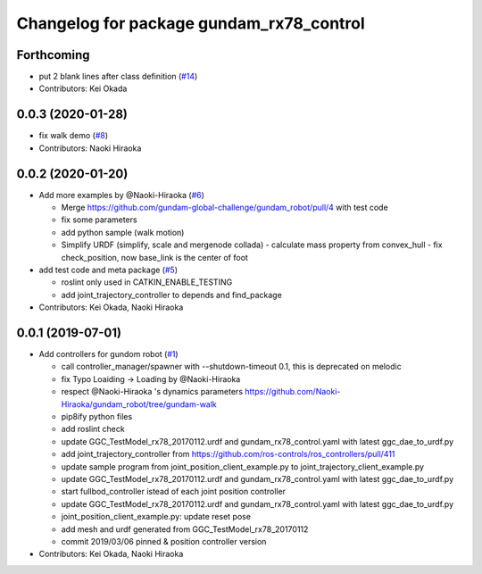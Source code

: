 ^^^^^^^^^^^^^^^^^^^^^^^^^^^^^^^^^^^^^^^^^
Changelog for package gundam_rx78_control
^^^^^^^^^^^^^^^^^^^^^^^^^^^^^^^^^^^^^^^^^

Forthcoming
-----------
* put 2 blank lines after class definition (`#14 <https://github.com/gundam-global-challenge/gundam_robot/issues/14>`_)
* Contributors: Kei Okada

0.0.3 (2020-01-28)
------------------
* fix walk demo (`#8 <https://github.com/gundam-global-challenge/gundam_robot/issues/8>`_)
* Contributors: Naoki Hiraoka

0.0.2 (2020-01-20)
------------------
* Add more examples by @Naoki-Hiraoka (`#6 <https://github.com/gundam-global-challenge/gundam_robot/issues/6>`_)

  * Merge https://github.com/gundam-global-challenge/gundam_robot/pull/4  with test code
  * fix some parameters
  * add python sample (walk motion)
  * Simplify URDF (simplify, scale and mergenode collada)
    - calculate mass property from convex_hull
    - fix check_position, now base_link is the center of foot

* add test code and meta package (`#5 <https://github.com/gundam-global-challenge/gundam_robot/issues/5>`_)

  * roslint only used in CATKIN_ENABLE_TESTING
  * add joint_trajectory_controller to depends and find_package

* Contributors: Kei Okada, Naoki Hiraoka

0.0.1 (2019-07-01)
------------------
* Add controllers for gundom robot (`#1 <https://github.com/gundam-global-challenge/gundam_robot/issues/1>`_)

  * call controller_manager/spawner with --shutdown-timeout 0.1, this is deprecated on melodic
  * fix Typo Loaiding -> Loading by @Naoki-Hiraoka
  * respect @Naoki-Hiraoka 's dynamics parameters  https://github.com/Naoki-Hiraoka/gundam_robot/tree/gundam-walk
  * pip8ify python files
  * add roslint check
  * update GGC_TestModel_rx78_20170112.urdf and gundam_rx78_control.yaml with latest ggc_dae_to_urdf.py
  * add joint_trajectory_controller from https://github.com/ros-controls/ros_controllers/pull/411
  * update sample program from joint_position_client_example.py to joint_trajectory_client_example.py
  * update GGC_TestModel_rx78_20170112.urdf and gundam_rx78_control.yaml with latest ggc_dae_to_urdf.py
  * start fullbod_controller istead of each joint position controller
  * update GGC_TestModel_rx78_20170112.urdf and gundam_rx78_control.yaml with latest ggc_dae_to_urdf.py
  * joint_position_client_example.py: update reset pose
  * add mesh and urdf generated from GGC_TestModel_rx78_20170112
  * commit 2019/03/06 pinned & position controller version

* Contributors: Kei Okada, Naoki Hiraoka
